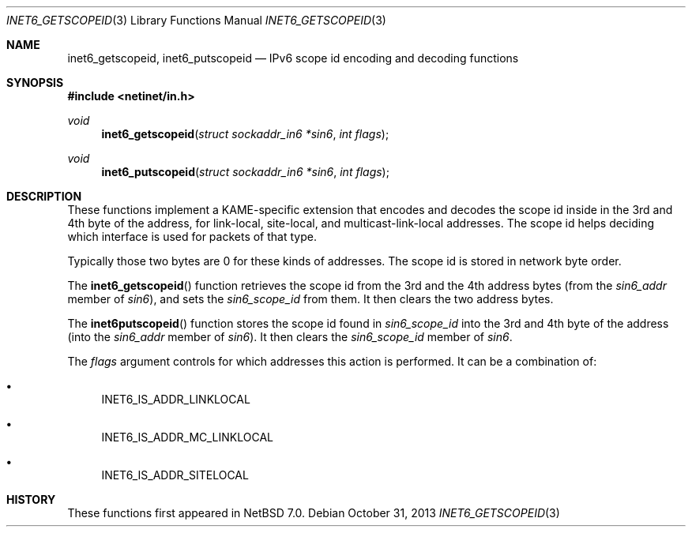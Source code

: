 .\"	$NetBSD: inet6_getscopeid.3,v 1.3 2013/10/31 00:30:14 wiz Exp $
.\"-
.\" Copyright (c) 2013 The NetBSD Foundation, Inc.
.\" All rights reserved.
.\"
.\" This code is derived from software contributed to The NetBSD Foundation
.\" by Christos Zoulas.
.\"
.\" Redistribution and use in source and binary forms, with or without
.\" modification, are permitted provided that the following conditions
.\" are met:
.\" 1. Redistributions of source code must retain the above copyright
.\"    notice, this list of conditions and the following disclaimer.
.\" 2. Redistributions in binary form must reproduce the above copyright
.\"    notice, this list of conditions and the following disclaimer in the
.\"    documentation and/or other materials provided with the distribution.
.\"
.\" THIS SOFTWARE IS PROVIDED BY THE NETBSD FOUNDATION, INC. AND CONTRIBUTORS
.\" ``AS IS'' AND ANY EXPRESS OR IMPLIED WARRANTIES, INCLUDING, BUT NOT LIMITED
.\" TO, THE IMPLIED WARRANTIES OF MERCHANTABILITY AND FITNESS FOR A PARTICULAR
.\" PURPOSE ARE DISCLAIMED.  IN NO EVENT SHALL THE FOUNDATION OR CONTRIBUTORS
.\" BE LIABLE FOR ANY DIRECT, INDIRECT, INCIDENTAL, SPECIAL, EXEMPLARY, OR
.\" CONSEQUENTIAL DAMAGES (INCLUDING, BUT NOT LIMITED TO, PROCUREMENT OF
.\" SUBSTITUTE GOODS OR SERVICES; LOSS OF USE, DATA, OR PROFITS; OR BUSINESS
.\" INTERRUPTION) HOWEVER CAUSED AND ON ANY THEORY OF LIABILITY, WHETHER IN
.\" CONTRACT, STRICT LIABILITY, OR TORT (INCLUDING NEGLIGENCE OR OTHERWISE)
.\" ARISING IN ANY WAY OUT OF THE USE OF THIS SOFTWARE, EVEN IF ADVISED OF THE
.\" POSSIBILITY OF SUCH DAMAGE.
.\"
.\"
.Dd October 31, 2013
.Dt INET6_GETSCOPEID 3
.Os
.\"
.Sh NAME
.Nm inet6_getscopeid ,
.Nm inet6_putscopeid
.Nd IPv6 scope id encoding and decoding functions
.\"
.Sh SYNOPSIS
.In netinet/in.h
.Ft void
.Fn inet6_getscopeid "struct sockaddr_in6 *sin6" "int flags"
.Ft void
.Fn inet6_putscopeid "struct sockaddr_in6 *sin6" "int flags"
.\"
.Sh DESCRIPTION
These functions implement a KAME-specific extension that encodes and
decodes the scope id inside in the 3rd and 4th byte of the address,
for link-local, site-local, and multicast-link-local addresses.
The scope id helps deciding which interface is used for packets of
that type.
.Pp
Typically those two bytes are
.Dv 0
for these kinds of addresses.
The scope id is stored in network byte order.
.Pp
The
.Fn inet6_getscopeid
function retrieves the scope id from the 3rd and the 4th address bytes
(from the
.Va sin6_addr
member of
.Fa sin6 ) ,
and sets the
.Ft sin6_scope_id
from them.
It then clears the two address bytes.
.Pp
The
.Fn inet6putscopeid
function stores the scope id found in
.Ft sin6_scope_id
into the 3rd and 4th byte of the address
(into the
.Va sin6_addr
member of
.Fa sin6 ) .
It then clears the
.Va sin6_scope_id
member of
.Fa sin6 .
.Pp
The
.Fa flags
argument controls for which addresses this action is performed.
It
can be a combination of:
.Bl -bullet
.It
.Dv INET6_IS_ADDR_LINKLOCAL
.It
.Dv INET6_IS_ADDR_MC_LINKLOCAL
.It
.Dv INET6_IS_ADDR_SITELOCAL
.El
.Sh HISTORY
These functions first appeared in
.Nx 7.0 .

